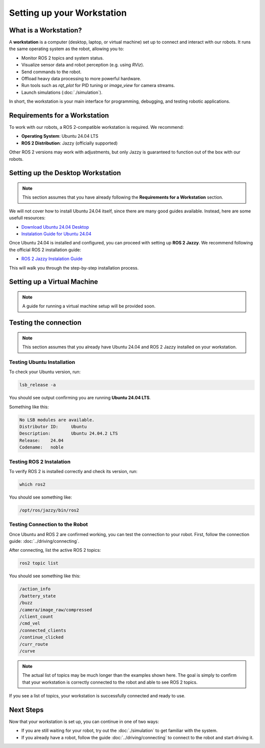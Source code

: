 Setting up your Workstation
===========================

What is a Workstation?
######################

A **workstation** is a computer (desktop, laptop, or virtual machine) set up to connect and interact with our robots.
It runs the same operating system as the robot, allowing you to:

- Monitor ROS 2 topics and system status.
- Visualize sensor data and robot perception (e.g. using `RViz`).
- Send commands to the robot.
- Offload heavy data processing to more powerful hardware.
- Run tools such as `rqt_plot` for PID tuning or `image_view` for camera streams.
- Launch simulations (:doc:`./simulation`).

In short, the workstation is your main interface for programming, debugging, and testing robotic applications.

Requirements for a Workstation
##############################

To work with our robots, a ROS 2-compatible workstation is required. We recommend:

- **Operating System**: Ubuntu 24.04 LTS
- **ROS 2 Distribution**: Jazzy (officially supported)

Other ROS 2 versions may work with adjustments, but only Jazzy is guaranteed to function out of the box with our robots.

Setting up the Desktop Workstation
##################################

.. note:: 

    This section assumes that you have already following the **Requirements for a Workstation** section.

We will not cover how to install Ubuntu 24.04 itself, since there are many good guides available.
Instead, here are some usefull resources:

- `Download Ubuntu 24.04 Desktop <https://ubuntu.com/download/desktop>`_
- `Instalation Guide for Ubuntu 24.04 <https://onlinux.systems/guides/20240925_ubuntu-2404-installation-guide/>`_


Once Ubuntu 24.04 is installed and configured, you can proceed with setting up **ROS 2 Jazzy**.
We recommend following the official ROS 2 installation guide:

- `ROS 2 Jazzy Instalation Guide <https://docs.ros.org/en/jazzy/Installation.html>`_

This will walk you through the step-by-step installation process.


Setting up a Virtual Machine 
############################

.. note::

    A guide for running a virtual machine setup will be provided soon.


Testing the connection
######################

.. note:: 

    This section assumes that you already have Ubuntu 24.04 and ROS 2 Jazzy installed on your workstation.


Testing Ubuntu Installation
---------------------------

To check your Ubuntu version, run:

.. code-block:: bash

    lsb_release -a


You should see output confirming you are running **Ubuntu 24.04 LTS**.

Something like this: 

.. code-block:: bash

    No LSB modules are available.
    Distributor ID:	Ubuntu
    Description:	Ubuntu 24.04.2 LTS
    Release:	24.04
    Codename:	noble


Testing ROS 2 Instalation
-------------------------

To verify ROS 2 is installed correctly and check its version, run:

.. code-block:: bash

    which ros2

You should see something like:

.. code-block:: bash

    /opt/ros/jazzy/bin/ros2

Testing Connection to the Robot
-------------------------------

Once Ubuntu and ROS 2 are confirmed working, you can test the connection to your robot.
First, follow the connection guide: :doc:`../driving/connecting`.

After connecting, list the active ROS 2 topics:

.. code-block:: bash
    
    ros2 topic list

You should see something like this:

.. code-block:: bash

    /action_info
    /battery_state
    /buzz
    /camera/image_raw/compressed
    /client_count
    /cmd_vel
    /connected_clients
    /continue_clicked
    /curr_route
    /curve

.. note:: 

    The actual list of topics may be much longer than the examples shown here. 
    The goal is simply to confirm that your workstation is correctly connected to the robot and able to see ROS 2 topics.

If you see a list of topics, your workstation is successfully connected and ready to use.


Next Steps
##########

Now that your workstation is set up, you can continue in one of two ways:

- If you are still waiting for your robot, try out the :doc:`./simulation` to get familiar with the system.
- If you already have a robot, follow the guide :doc:`../driving/connecting` to connect to the robot and start driving it.
